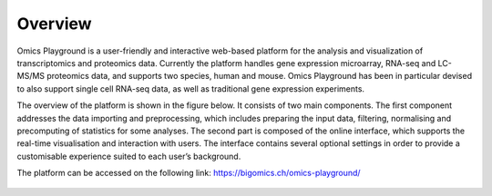 .. _Overview:

Overview
================================================================================
Omics Playground is a user-friendly and interactive web-based platform
for the analysis and visualization of transcriptomics and proteomics
data.  Currently the platform handles gene expression microarray,
RNA-seq and LC-MS/MS proteomics data, and supports two species, human
and mouse. Omics Playground has been in particular devised to also
support single cell RNA-seq data, as well as traditional gene
expression experiments.

The overview of the platform is shown in the figure below. It consists of
two main components. The first component addresses the data
importing and preprocessing, which includes preparing the input data, filtering,
normalising and precomputing of statistics for some analyses. The second part is
composed of the online interface, which supports the real-time visualisation and
interaction with users. The interface contains several optional settings in order to provide a customisable experience suited to each user’s background.

The platform can be accessed on the following link: https://bigomics.ch/omics-playground/

.. figure:: figures/overview.png
    :align: center
    :width: 100%
